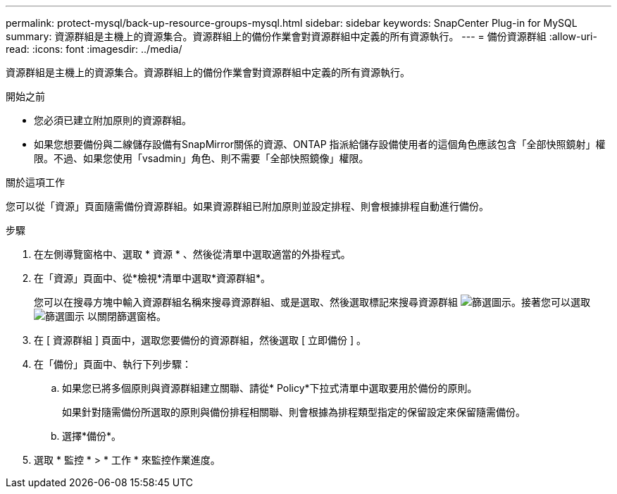 ---
permalink: protect-mysql/back-up-resource-groups-mysql.html 
sidebar: sidebar 
keywords: SnapCenter Plug-in for MySQL 
summary: 資源群組是主機上的資源集合。資源群組上的備份作業會對資源群組中定義的所有資源執行。 
---
= 備份資源群組
:allow-uri-read: 
:icons: font
:imagesdir: ../media/


[role="lead"]
資源群組是主機上的資源集合。資源群組上的備份作業會對資源群組中定義的所有資源執行。

.開始之前
* 您必須已建立附加原則的資源群組。
* 如果您想要備份與二線儲存設備有SnapMirror關係的資源、ONTAP 指派給儲存設備使用者的這個角色應該包含「全部快照鏡射」權限。不過、如果您使用「vsadmin」角色、則不需要「全部快照鏡像」權限。


.關於這項工作
您可以從「資源」頁面隨需備份資源群組。如果資源群組已附加原則並設定排程、則會根據排程自動進行備份。

.步驟
. 在左側導覽窗格中、選取 * 資源 * 、然後從清單中選取適當的外掛程式。
. 在「資源」頁面中、從*檢視*清單中選取*資源群組*。
+
您可以在搜尋方塊中輸入資源群組名稱來搜尋資源群組、或是選取、然後選取標記來搜尋資源群組 image:../media/filter_icon.png["篩選圖示"]。接著您可以選取 image:../media/filter_icon.png["篩選圖示"] 以關閉篩選窗格。

. 在 [ 資源群組 ] 頁面中，選取您要備份的資源群組，然後選取 [ 立即備份 ] 。
. 在「備份」頁面中、執行下列步驟：
+
.. 如果您已將多個原則與資源群組建立關聯、請從* Policy*下拉式清單中選取要用於備份的原則。
+
如果針對隨需備份所選取的原則與備份排程相關聯、則會根據為排程類型指定的保留設定來保留隨需備份。

.. 選擇*備份*。


. 選取 * 監控 * > * 工作 * 來監控作業進度。

